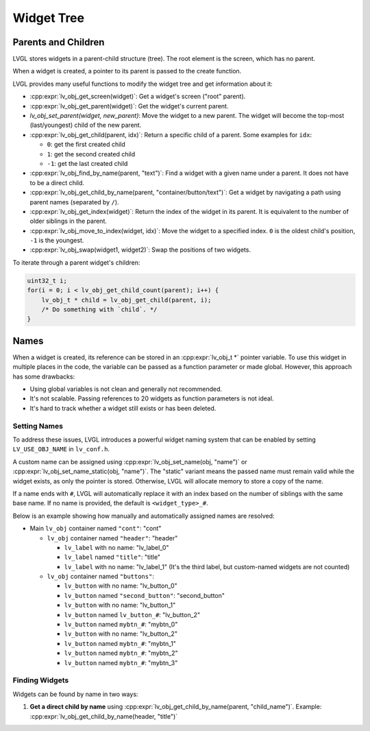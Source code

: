 ===========
Widget Tree
===========

Parents and Children
********************

LVGL stores widgets in a parent-child structure (tree).
The root element is the screen, which has no parent.

When a widget is created, a pointer to its parent is passed to the create function.

LVGL provides many useful functions to modify the widget tree and get information about it:

- :cpp:expr:`lv_obj_get_screen(widget)`: Get a widget's screen ("root" parent).
- :cpp:expr:`lv_obj_get_parent(widget)`: Get the widget's current parent.
- `lv_obj_set_parent(widget, new_parent)`: Move the widget to a new parent.
  The widget will become the top-most (last/youngest) child of the new parent.
- :cpp:expr:`lv_obj_get_child(parent, idx)`: Return a specific child of a parent.
  Some examples for ``idx``:

  - ``0``: get the first created child
  - ``1``: get the second created child
  - ``-1``: get the last created child

- :cpp:expr:`lv_obj_find_by_name(parent, "text")`: Find a widget with a given name under a parent. It does not have to be a direct child.
- :cpp:expr:`lv_obj_get_child_by_name(parent, "container/button/text")`: Get a widget by navigating a path using parent names (separated by ``/``).
- :cpp:expr:`lv_obj_get_index(widget)`: Return the index of the widget in its parent.
  It is equivalent to the number of older siblings in the parent.
- :cpp:expr:`lv_obj_move_to_index(widget, idx)`: Move the widget to a specified index.
  ``0`` is the oldest child's position, ``-1`` is the youngest.
- :cpp:expr:`lv_obj_swap(widget1, widget2)`: Swap the positions of two widgets.

To iterate through a parent widget's children:

.. code-block:: c

    uint32_t i;
    for(i = 0; i < lv_obj_get_child_count(parent); i++) {
        lv_obj_t * child = lv_obj_get_child(parent, i);
        /* Do something with `child`. */
    }



.. _widget_names:

Names
*****

When a widget is created, its reference can be stored in an :cpp:expr:`lv_obj_t *` pointer
variable. To use this widget in multiple places in the code, the variable can be passed
as a function parameter or made global. However, this approach has some drawbacks:

- Using global variables is not clean and generally not recommended.
- It's not scalable. Passing references to 20 widgets as function parameters is not ideal.
- It's hard to track whether a widget still exists or has been deleted.

Setting Names
-------------

To address these issues, LVGL introduces a powerful widget naming system that can be enabled
by setting ``LV_USE_OBJ_NAME`` in ``lv_conf.h``.

A custom name can be assigned using :cpp:expr:`lv_obj_set_name(obj, "name")` or
:cpp:expr:`lv_obj_set_name_static(obj, "name")`. The "static" variant means the passed name
must remain valid while the widget exists, as only the pointer is stored. Otherwise, LVGL will
allocate memory to store a copy of the name.

If a name ends with ``#``, LVGL will automatically replace it with an index based on the
number of siblings with the same base name. If no name is provided, the default is
``<widget_type>_#``.

Below is an example showing how manually and automatically assigned names are resolved:

- Main ``lv_obj`` container named ``"cont"``: "cont"

  - ``lv_obj`` container named ``"header"``: "header"

    - ``lv_label`` with no name: "lv_label_0"
    - ``lv_label`` named ``"title"``: "title"
    - ``lv_label`` with no name: "lv_label_1" (It's the third label, but custom-named widgets are not counted)

  - ``lv_obj`` container named ``"buttons"``:

    - ``lv_button`` with no name: "lv_button_0"
    - ``lv_button`` named ``"second_button"``: "second_button"
    - ``lv_button`` with no name: "lv_button_1"
    - ``lv_button`` named ``lv_button_#``: "lv_button_2"
    - ``lv_button`` named ``mybtn_#``: "mybtn_0"
    - ``lv_button`` with no name: "lv_button_2"
    - ``lv_button`` named ``mybtn_#``: "mybtn_1"
    - ``lv_button`` named ``mybtn_#``: "mybtn_2"
    - ``lv_button`` named ``mybtn_#``: "mybtn_3"

Finding Widgets
---------------

Widgets can be found by name in two ways:

1. **Get a direct child by name** using :cpp:expr:`lv_obj_get_child_by_name(parent, "child_name")`.
   Example:
   :cpp:expr:`lv_obj_get_child_by_name(header, "title")`
